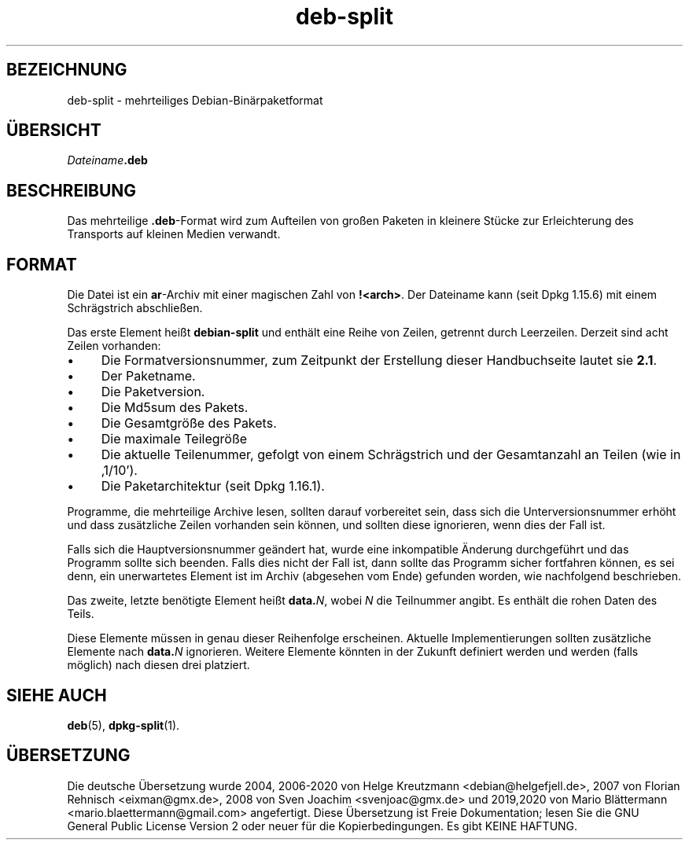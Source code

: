 .\" dpkg manual page - deb-split(5)
.\"
.\" Copyright © 2009-2012 Guillem Jover <guillem@debian.org>
.\"
.\" This is free software; you can redistribute it and/or modify
.\" it under the terms of the GNU General Public License as published by
.\" the Free Software Foundation; either version 2 of the License, or
.\" (at your option) any later version.
.\"
.\" This is distributed in the hope that it will be useful,
.\" but WITHOUT ANY WARRANTY; without even the implied warranty of
.\" MERCHANTABILITY or FITNESS FOR A PARTICULAR PURPOSE.  See the
.\" GNU General Public License for more details.
.\"
.\" You should have received a copy of the GNU General Public License
.\" along with this program.  If not, see <https://www.gnu.org/licenses/>.
.
.\"*******************************************************************
.\"
.\" This file was generated with po4a. Translate the source file.
.\"
.\"*******************************************************************
.TH deb\-split 5 %RELEASE_DATE% %VERSION% dpkg\-Programmsammlung
.nh
.SH BEZEICHNUNG
deb\-split \- mehrteiliges Debian\-Binärpaketformat
.SH ÜBERSICHT
\fIDateiname\fP\fB.deb\fP
.SH BESCHREIBUNG
Das mehrteilige \fB.deb\fP\-Format wird zum Aufteilen von großen Paketen in
kleinere Stücke zur Erleichterung des Transports auf kleinen Medien
verwandt.
.SH FORMAT
Die Datei ist ein \fBar\fP\-Archiv mit einer magischen Zahl von
\fB!<arch>\fP. Der Dateiname kann (seit Dpkg 1.15.6) mit einem
Schrägstrich abschließen.
.PP
Das erste Element heißt \fBdebian\-split\fP und enthält eine Reihe von Zeilen,
getrennt durch Leerzeilen. Derzeit sind acht Zeilen vorhanden:
.IP • 4
Die Formatversionsnummer, zum Zeitpunkt der Erstellung dieser Handbuchseite
lautet sie \fB2.1\fP.
.IP •
Der Paketname.
.IP •
Die Paketversion.
.IP •
Die Md5sum des Pakets.
.IP •
Die Gesamtgröße des Pakets.
.IP •
Die maximale Teilegröße
.IP •
Die aktuelle Teilenummer, gefolgt von einem Schrägstrich und der
Gesamtanzahl an Teilen (wie in ‚1/10’).
.IP •
Die Paketarchitektur (seit Dpkg 1.16.1).
.PP
Programme, die mehrteilige Archive lesen, sollten darauf vorbereitet sein,
dass sich die Unterversionsnummer erhöht und dass zusätzliche Zeilen
vorhanden sein können, und sollten diese ignorieren, wenn dies der Fall ist.
.PP
Falls sich die Hauptversionsnummer geändert hat, wurde eine inkompatible
Änderung durchgeführt und das Programm sollte sich beenden. Falls dies nicht
der Fall ist, dann sollte das Programm sicher fortfahren können, es sei
denn, ein unerwartetes Element ist im Archiv (abgesehen vom Ende) gefunden
worden, wie nachfolgend beschrieben.
.PP
Das zweite, letzte benötigte Element heißt \fBdata.\fP\fIN\fP, wobei \fIN\fP die
Teilnummer angibt. Es enthält die rohen Daten des Teils.
.PP
Diese Elemente müssen in genau dieser Reihenfolge erscheinen. Aktuelle
Implementierungen sollten zusätzliche Elemente nach \fBdata.\fP\fIN\fP
ignorieren. Weitere Elemente könnten in der Zukunft definiert werden und
werden (falls möglich) nach diesen drei platziert.
.SH "SIEHE AUCH"
\fBdeb\fP(5), \fBdpkg\-split\fP(1).
.SH ÜBERSETZUNG
Die deutsche Übersetzung wurde 2004, 2006-2020 von Helge Kreutzmann
<debian@helgefjell.de>, 2007 von Florian Rehnisch <eixman@gmx.de>,
2008 von Sven Joachim <svenjoac@gmx.de> und 2019,2020 von Mario 
Blättermann <mario.blaettermann@gmail.com> 
angefertigt. Diese Übersetzung ist Freie Dokumentation; lesen Sie die
GNU General Public License Version 2 oder neuer für die Kopierbedingungen.
Es gibt KEINE HAFTUNG.
